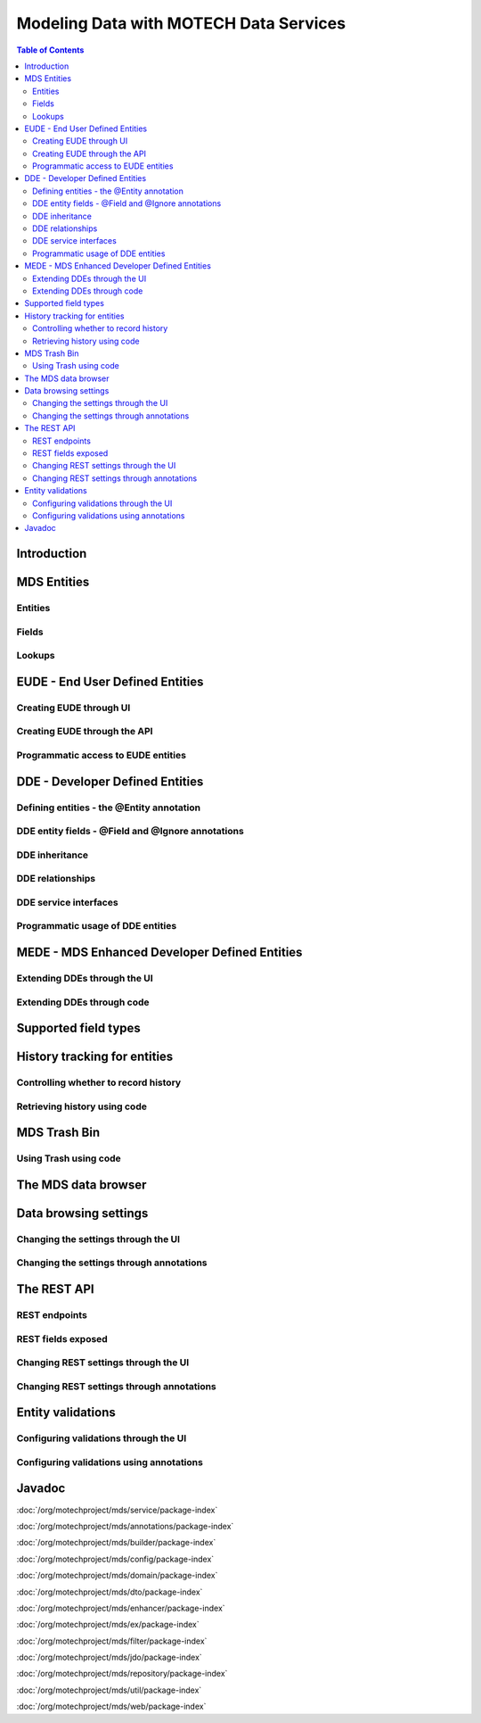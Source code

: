 =======================================
Modeling Data with MOTECH Data Services
=======================================

.. contents:: Table of Contents
   :depth: 3

################
Introduction
################




################
MDS Entities
################

Entities
################

Fields
################

Lookups
################

####################################################
EUDE - End User Defined Entities
####################################################



Creating EUDE through UI
####################################################



Creating EUDE through the API
####################################################


Programmatic access to EUDE entities
####################################################


####################################################
DDE - Developer Defined Entities
####################################################

Defining entities - the @Entity annotation
####################################################

DDE entity fields - @Field and @Ignore annotations
#####################################################

DDE inheritance
####################################################

DDE relationships
####################################################

DDE service interfaces
####################################################

Programmatic usage of DDE entities
####################################################


####################################################
MEDE - MDS Enhanced Developer Defined Entities
####################################################

Extending DDEs through the UI
####################################################


Extending DDEs through code
####################################################



####################################################
Supported field types
####################################################


####################################################
History tracking for entities
####################################################


Controlling whether to record history
####################################################


Retrieving history using code
####################################################


####################################################
MDS Trash Bin
####################################################


Using Trash using code
####################################################


####################################################
The MDS data browser
####################################################


####################################################
Data browsing settings
####################################################


Changing the settings through the UI
####################################################

Changing the settings through annotations
####################################################

####################################################
The REST API
####################################################


REST endpoints
####################################################

REST fields exposed
####################################################

Changing REST settings through the UI
####################################################

Changing REST settings through annotations
####################################################


####################################################
Entity validations
####################################################

Configuring validations through the UI
####################################################

Configuring validations using annotations
####################################################

################
Javadoc
################

:doc:`/org/motechproject/mds/service/package-index`

:doc:`/org/motechproject/mds/annotations/package-index`

:doc:`/org/motechproject/mds/builder/package-index`

:doc:`/org/motechproject/mds/config/package-index`

:doc:`/org/motechproject/mds/domain/package-index`

:doc:`/org/motechproject/mds/dto/package-index`

:doc:`/org/motechproject/mds/enhancer/package-index`

:doc:`/org/motechproject/mds/ex/package-index`

:doc:`/org/motechproject/mds/filter/package-index`

:doc:`/org/motechproject/mds/jdo/package-index`

:doc:`/org/motechproject/mds/repository/package-index`

:doc:`/org/motechproject/mds/util/package-index`

:doc:`/org/motechproject/mds/web/package-index`
